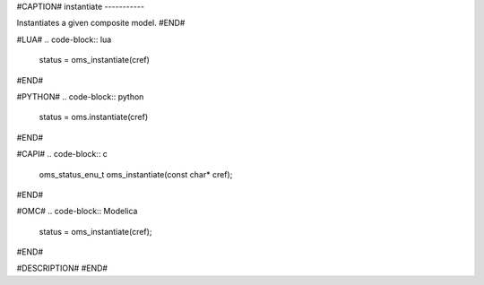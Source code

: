 #CAPTION#
instantiate
-----------

Instantiates a given composite model.
#END#

#LUA#
.. code-block:: lua

  status = oms_instantiate(cref)

#END#

#PYTHON#
.. code-block:: python

  status = oms.instantiate(cref)

#END#

#CAPI#
.. code-block:: c

  oms_status_enu_t oms_instantiate(const char* cref);

#END#

#OMC#
.. code-block:: Modelica

  status = oms_instantiate(cref);

#END#

#DESCRIPTION#
#END#
